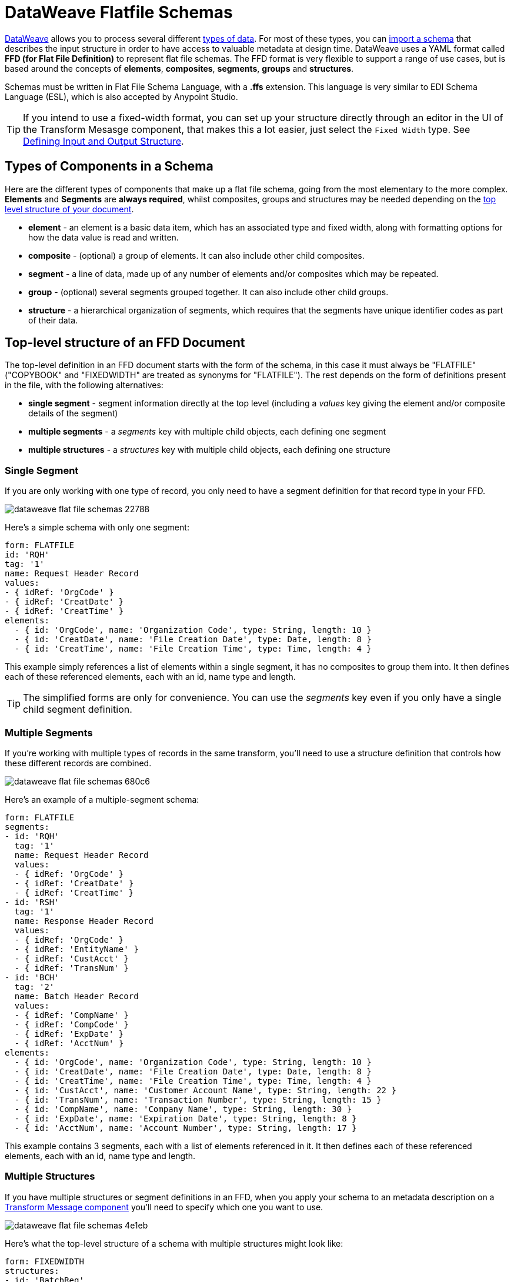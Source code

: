 = DataWeave Flatfile Schemas
:keywords: b2b, edi, schema, dataweave, yaml, language, reference

link:/mule-user-guide/v/3.8/dataweave[DataWeave] allows you to process several different link:/mule-user-guide/v/3.8/dataweave-formats[types of data]. For most of these types, you can link:/mule-user-guide/v/3.8/using-dataweave-in-studio#defining-input-and-output-structure[import a schema] that describes the input structure in order to have access to valuable metadata at design time. DataWeave uses a YAML format called *FFD (for Flat File Definition)* to represent flat file schemas. The FFD format is very flexible to support a range of use cases, but is based around the concepts of *elements*, *composites*, *segments*, *groups* and *structures*.


Schemas must be written in Flat File Schema Language, with a *.ffs* extension. This language is very similar to EDI Schema Language (ESL), which is also accepted by Anypoint Studio.


[TIP]
If you intend to use a fixed-width format, you can set up your structure directly through an editor in the UI of the Transform Mesasge component, that makes this a lot easier, just select the `Fixed Width` type. See link:/mule-user-guide/v/3.8/using-dataweave-in-studio#defining-input-and-output-structure[Defining Input and Output Structure].

== Types of Components in a Schema

Here are the different types of components that make up a flat file schema, going from the most elementary to the more complex. *Elements* and *Segments* are *always required*, whilst composites, groups and structures may be needed depending on the <<Top-level structure of an FFD Document, top level structure of your document>>.

* *element* - an element is a basic data item, which has an associated type and fixed width, along with formatting options for how the data value is read and written.
* *composite* - (optional) a group of elements. It can also include other child composites.
* *segment* - a line of data, made up of any number of elements and/or composites which may be repeated.
* *group* - (optional) several segments grouped together. It can also include other child groups.
* *structure* - a hierarchical organization of segments, which requires that the segments have unique identifier codes as part of their data.



////
If you have a single structure or segment definition in an FFD, that structure or segment definition will be used automatically whenever you use the FFD as metadata for a link:/mule-user-guide/v/3.8/dataweave[DataWeave] transformer.
////





== Top-level structure of an FFD Document


The top-level definition in an FFD document starts with the form of the schema, in this case it must always be "FLATFILE" ("COPYBOOK" and "FIXEDWIDTH" are treated as synonyms for "FLATFILE"). The rest depends on the form of definitions present in the file, with the following alternatives:

* *single segment* - segment information directly at the top level (including a _values_ key giving the element and/or composite details of the segment)

* *multiple segments* - a _segments_ key with multiple child objects, each defining one segment

* *multiple structures* - a _structures_ key with multiple child objects, each defining one structure



////
* *single structure* - structure information directly at the top level (including a _data_ key giving the segment details of the structure)
////


=== Single Segment

If you are only working with one type of record, you only need to have a segment definition for that record type in your FFD.

image::dataweave-flat-file-schemas-22788.png[]

Here's a simple schema with only one segment:

[source,yaml, linenums]
----
form: FLATFILE
id: 'RQH'
tag: '1'
name: Request Header Record
values:
- { idRef: 'OrgCode' }
- { idRef: 'CreatDate' }
- { idRef: 'CreatTime' }
elements:
  - { id: 'OrgCode', name: 'Organization Code', type: String, length: 10 }
  - { id: 'CreatDate', name: 'File Creation Date', type: Date, length: 8 }
  - { id: 'CreatTime', name: 'File Creation Time', type: Time, length: 4 }
----

This example simply references a list of elements within a single segment, it has no composites to group them into. It then defines each of these referenced elements, each with an id, name type and length.

[TIP]
The simplified forms are only for convenience. You can use the _segments_ key even if you only have a single child segment definition.

=== Multiple Segments

If you're working with multiple types of records in the same transform, you'll need to use a structure definition that controls how these different records are combined.

image::dataweave-flat-file-schemas-680c6.png[]

Here's an example of a multiple-segment schema:

[source,yaml, linenums]
----
form: FLATFILE
segments:
- id: 'RQH'
  tag: '1'
  name: Request Header Record
  values:
  - { idRef: 'OrgCode' }
  - { idRef: 'CreatDate' }
  - { idRef: 'CreatTime' }
- id: 'RSH'
  tag: '1'
  name: Response Header Record
  values:
  - { idRef: 'OrgCode' }
  - { idRef: 'EntityName' }
  - { idRef: 'CustAcct' }
  - { idRef: 'TransNum' }
- id: 'BCH'
  tag: '2'
  name: Batch Header Record
  values:
  - { idRef: 'CompName' }
  - { idRef: 'CompCode' }
  - { idRef: 'ExpDate' }
  - { idRef: 'AcctNum' }
elements:
  - { id: 'OrgCode', name: 'Organization Code', type: String, length: 10 }
  - { id: 'CreatDate', name: 'File Creation Date', type: Date, length: 8 }
  - { id: 'CreatTime', name: 'File Creation Time', type: Time, length: 4 }
  - { id: 'CustAcct', name: 'Customer Account Name', type: String, length: 22 }
  - { id: 'TransNum', name: 'Transaction Number', type: String, length: 15 }
  - { id: 'CompName', name: 'Company Name', type: String, length: 30 }
  - { id: 'ExpDate', name: 'Expiration Date', type: String, length: 8 }
  - { id: 'AcctNum', name: 'Account Number', type: String, length: 17 }
----

This example contains 3 segments, each with a list of elements referenced in it. It then defines each of these referenced elements, each with an id, name type and length.

=== Multiple Structures

If you have multiple structures or segment definitions in an FFD, when you apply your schema to an metadata description on a link:/mule-user-guide/v/3.8/dataweave[Transform Message component] you'll need to specify which one you want to use.

image::dataweave-flat-file-schemas-4e1eb.png[]


Here's what the top-level structure of a schema with multiple structures might look like:

[source,yaml, linenums]
----
form: FIXEDWIDTH
structures:
- id: 'BatchReq'
  name: Batch Request
  tagStart: 0
  tagLength: 1
  data:
  - { idRef: 'RQH' }
  - groupId: 'Batch'
    usage: O
    count: '>1'
    items:
    - { idRef: 'BCH' }
    - { idRef: 'TDR', count: '>1' }
    - { idRef: 'BCF' }
  - { idRef: 'RQF' }
- id: 'BatchRsp'
  name: Batch Response
  tagStart: 0
  tagLength: 1
  data:
  - { idRef: 'RSH' }
  - groupId: 'Batch'
    usage: O
    count: '>1'
    items:
    - { idRef: 'BCH' }
    - { idRef: 'TDR', count: '>1' }
    - { idRef: 'BCF' }
  - { idRef: 'RSF' }
  …
----

The above defines two different structures, the *BatchReq* structure and the *BatchRsp* structure. Each of these structures uses a particular sequence of elements and groups. The group "batch" is repeated in both structures. A Batch group is composed of a single BCH line, multiple TDR lines and a single BCF line.

Note that this example is not complete, you'd need to <<ELement Definitions, define each of the referenced elements>> at the end or <<References and in-lined definitions, inline>>.







////
=== Single Structure


If this schema only included one of the structures, say the *BatchReq* structure, it could instead use the simpler form:

[source,yaml, linenums]
----
form: FLATFILE
id: 'BatchReq'
name: Batch Request
tagStart: 0
tagLength: 1
data:
- { idRef: 'RQH' }
- groupId: 'Batch'
  usage: O
  count: '>1'
  items:
  - { idRef: 'BCH' }
  - { idRef: 'TDR', count: '>1' }
  - { idRef: 'BCF' }
- { idRef: 'RQF' }
…
----
////



== Element Definitions

Element definitions are the basic building blocks of application data, consisting of basic key-value pairs for standard characteristics. Here are several element definitions:

[source,yaml, linenums]
----
  - { id: 'OrgCode', name: 'Organization Code', type: String, length: 10 }
  - { id: 'CreatDate', name: 'File Creation Date', type: Date, length: 8 }
  - { id: 'CreatTime', name: 'File Creation Time', type: Time, length: 4 }
  - { id: 'BatchTransCount', name: 'Batch Transaction Count', type: Integer, format: { justify: zeroes }, length: 6 }
  - { id: 'BatchTransAmount', name: 'Batch Transaction Amount', type: Integer, format: { justify: zeroes }, length: 10 }
----

Element definitions may have the following attributes:

[width="100%",cols="50%,50%",options="header",]
|===
|Name |Description
|id |Element identifier (unused for inline definitions, required for definitions in table form)
|name |Element name (optional)
|type |Value type code, as listed below
|format |type-specific formatting information
|length |Number of columns for value
|===

The allowed *types* for defining an element are the following:

[cols=",",options="header",]
|===
|Name |Description
|Boolean |Boolean value
|Date |Unzoned date value with year, month, and day components (which may not all be shown in text form)
|DateTime |Unzoned date/time value with year, month, day, hour, minute, second, and millisecond components (which may not all be shown in text form)
|Decimal |Decimal number value, which may or may not include an explicit decimal point in text form
|Integer |Integer number value
|PackedDecimal |Packed decimal representation of a decimal number value
|Time |Unzoned time value with hour, minute, second, and millisecond components (which may not all be shown in text form)
|String |String value
|===

Value types support a range of format options that affect the text form of the values. Here are the main options, along with the types they apply to:


[cols=",",options="header",]
|===
|Key |Description |Applies to
|implicit |Implicit number of decimal digits (used for fixed-point values with no decimal in text form) |Decimal
|justify |Justification in field (LEFT, RIGHT, NONE, or ZEROES, the last only for numbers) |All except PackedDecimal
|pattern |For numeric values, the java.text.DecimalFormat pattern for parsing and writing; for date/time values, the java.time.format.DateTimeFormatter pattern |Date, DateTime, Decimal, Integer, Time
|sign |Sign usage for numeric values (UNSIGNED, NEGATIVE_ONLY, OPTIONAL, ALWAYS_LEFT, ALWAYS_RIGHT) |Decimal, Integer
|===



== Composite Definitions

Composites serve to reccurringly reference a set of elements that are typically presented together, for example 'name' and 'surname' could be bundled together into a single composite, as they're likely to be referred to as a set.

Composite definitions are very similar to segment definitions, composed of some key-value pairs for standard characteristics along with lists of values. Composites may include *references to elements* or to other *nested composites*. Here's a sample of a composite definition:

[source,yaml, linenums]
----
- id: 'DateTime'
  name: 'Date/Time pair'
  values:
  - { idRef: 'CreatDate' }
  - { idRef: 'CreatTime' }
----

Composite definitions may have the following attributes:

[cols=",",options="header",]
|===
|Name |Description
|id |Composite identifier (unused for inline definitions, required for definitions in table form)
|name |Composite name (optional)
|values |List of elements and composites within the composite
|===

The values list takes the same form as the values list in a segment definition.


== Segment Definitions

A segment describes a type of line in your data. They are mainly composed of *references to elements* and *composites*, together with some key-value pairs that describe the segment. In a mildly complex schema, you may have a structure that contains two different segments, where one of these describes the fields that go in the single header of a bill of materials such as date and person responsible, whilst the other segment describes the recurring fields that go into each of the actual items in the bill of materials.

Here's a sample segment definition:

[source,yaml, linenums]
----
- id: 'RQH'
  tag: '1'
  name: Request Header Record
  values:
  - { idRef: 'OrgCode' }
  - { idRef: 'CreatDate' }
  - { idRef: 'CreatTime' }
----

Segment definitions may include the following attributes:

[cols=",",options="header",]
|===
|Section |Description
|id |Segment identifier (unused for inline definitions, required for definitions in table form)
|tag |Unique identifier tag for segment (ignored if using segments directly, rather than as part of a structure)
|name |Segment name (optional)
|values |List of elements and composites within the segment
|===

The 'values' field may either give definitions inline or list references, elements and composites by their ids (shown using a compact YAML syntax where the values for each reference are given as comma-separated key-value pairs enclosed in curly braces). The values used with references are:

[cols=",",options="header",]
|===
|Section |Description
|idRef |The referenced element or composite id
|name |The name of the value in the segment (optional, element or composite name used by default)
|usage |Usage code, which may be M for Mandatory, O for Optional, or U for Unused (__likely to change for release__) (optional, Mandatory assumed if not specified)
|count |Maximum repetition count value, which may be any number or the special value '>1' meaning any number of repeats (optional, count value of 1 is used if not specified)
|===

Inline value definitions use the _name_, _usage_, and _count_ key-value pairs from the reference form, combined with the composite or element key-value pairs defined below.

Every segment needs to include a *tag* numerical value, this is needed by the parser to identify the current segment. These numerical values are then added in to the output starting each segment.



== Structure Definitions

Structure definitions are composed of a list of *references to segments* and *group definitions*, as well as a set of key-value pairs for standard characteristics. Segments may be further organized into groups consisting of a potentially repeated sequence of segments.

Here's a sample structure definition again:

[source,yaml, linenums]
----
- id: 'BatchReq'
  name: Batch Request
  tagStart: 0
  tagLength: 1
  data:
  - { idRef: 'RQH' }
  - groupId: 'Batch'
    usage: O
    count: '>1'
    items:
    - { idRef: 'BCH' }
    - { idRef: 'TDR', count: '>1' }
    - { idRef: 'BCF' }
  - { idRef: 'RQF' }
  …
----

This example includes a direct reference to two segments (RQH and RQF), as well as a group definition that includes references to other segments.

A structure definition can contain the following attributes:

[cols=",",options="header",]
|===
|Structure Key/Section |Description
|id |Structure identifier
|name |Structure name (optional)
|tagStart |Starting column number for segment identifier tags (unique values associated with each segment in a structure)
|tagLength |Number of columns in segment identifier tags
|data |List of segments (and groups) in the structure
|===

Each item in a segment list is either a segment reference (or inline definition) or a group definition (always inline).

=== Segment References

Segment references are shown using a compact YAML syntax where the values for each reference are given as comma-separated key-value pairs enclosed in curly braces. Its possible values are:

[width="100%",cols="50%,50%",options="header",]
|===
|Segment Property |Description
|idRef |The referenced segment id
|usage |Usage code, which may be M for Mandatory, O for Optional, or U for Unused (__likely to change for release__) (optional, Mandatory assumed if not specified)
|count |Maximum repetition count value, which may be a number or the special value '>1' meaning any number of repeats (optional, count value of 1 is used by default)
|===

Inline segment definitions use the _usage_ and _count_ key-value pairs as for references, but combine these with the segment definition key-value pairs described below.

=== Group Definitions

Group definitions are shown in expanded form, with key-value pairs on separate lines. A group definition may have the following attributes:

[cols=",",options="header",]
|===
|Value| Description
|groupId |The group identifier
|usage |Usage code, which may be M for Mandatory, O for Optional, or U for Unused (optional, defaults to M)
|count |Maximum repetition count value, which may be a number or the special value '>1' meaning any number of repeats (optional, count value of 1 is used if not specified)
|items |List of segments (and potentially nested groups) making up the group
|===




== References and in-lined definitions

Besides the choice of top-level form, you also have choices when it comes to representing the components of a structure, segment, or composite. You can define the component segments, composites, and elements inline, at the point of use, or you can define them in a table and reference them from anywhere. Inlining definitions is simpler and more compact, but the table form allows definitions to be reused. The examples shown in the last section all are based on the table form, where each definition includes an _id_ value and each reference to that definition uses an _idRef_. Here's an example that shows how this applies to the segments making up a structure:

[source,yaml, linenums]
----
form: FIXEDWIDTH
structures:
- id: 'BatchReq'
  name: Batch Request
  tagStart: 0
  tagLength: 1
  data:
  - { idRef: 'RQH' }
  - groupId: 'Batch'
    usage: O
    count: '>1'
    items:
    - { idRef: 'BCH' }
    - { idRef: 'TDR', count: '>1' }
    - { idRef: 'BCF' }
  - { idRef: 'RQF' }
...
segments:
- id: 'RQH'
  tag: '1'
  name: Request Header Record
  values:
  - { idRef: 'OrgCode' }
  - { idRef: 'CreatDate' }
  - { idRef: 'CreatTime' }
  ...
- id: 'BCH'
  tag: '2'
  name: Batch Header Record
  values:
  - { idRef: 'CompName' }
  - { idRef: 'CompCode' }
  - { idRef: 'BatchType' }
  ...
- id: 'TDR'
  tag: '3'
  name: Transaction Detail Record
  values:
  - { idRef: 'ExpDate' }
  - { idRef: 'AcctNum' }
  - { idRef: 'Amount' }
  - { idRef: 'CustNum' }
  - { idRef: 'CustAcct' }
  - { idRef: 'TransNum' }
  ...
- id: 'BCF'
  tag: '4'
  name: Batch Footer Record
  values:
  - { idRef: 'BatchTransCount' }
  - { idRef: 'BatchTransAmount' }
  ...
- id: 'RQF'
  tag: '5'
  name: Request Footer Record
  values:
  - { idRef: 'FileBatchCount' }
  - { idRef: 'FileTransCount' }
  - { idRef: 'FileTransAmount' }
  ...
elements:
  - { id: 'OrgCode', name: 'Organization Code', type: String, length: 10 }
  - { id: 'CreatDate', name: 'File Creation Date', type: Date, length: 8 }
  - { id: 'CreatTime', name: 'File Creation Time', type: Time, length: 4 }
  - { id: 'CompName', name: 'Company Name', type: String, length: 30 }
  - { id: 'CompCode', name: 'Company Code', type: String, length: 10 }
  - { id: 'BatchType', name: 'Batch Type', type: String, length: 2 }
  - { id: 'ExpDate', name: 'Expiration Date', type: String, length: 8 }
  - { id: 'AcctNum', name: 'Account Number', type: String, length: 17 }
  - { id: 'Amount', name: 'Amount', type: Integer, format: { justify: zeroes }, length: 10 }
  - { id: 'CustNum', name: 'Customer Number', type: String, length: 15 }
  - { id: 'CustAcct', name: 'Customer Account Name', type: String, length: 22 }
  - { id: 'TransNum', name: 'Transaction Number', type: String, length: 15 }
  - { id: 'BatchTransCount', name: 'Batch Transaction Count', type: Integer, format: { justify: zeroes }, length: 6 }
  - { id: 'BatchTransAmount', name: 'Batch Transaction Amount', type: Integer, format: { justify: zeroes }, length: 10 }
  - { id: 'FileBatchCount', name: 'File Batch Count', type: Integer, format: { justify: zeroes }, length: 2 }
  - { id: 'FileTransCount', name: 'File Transaction Count', type: Integer, format: { justify: zeroes }, length: 8 }
  - { id: 'FileTransAmount', name: 'File Transaction Amount', type: Integer, format: { justify: zeroes }, length: 12 }
…
----

In the above example, the *BatchReq* structure references segments in the _data_ definition section. The segments are defined in the _segments_ section at the top level of the schema, and in turn reference elements in the _values_ definition sections. The elements are defined in the _elements_ section, again at the top level of the schema.

Here's what a partial in-lined definition of the same structure would look like:

[source,yaml, linenums]
----
form: FIXEDWIDTH
structures:
- id: 'BatchReq'
  name: Batch Request
  tagStart: 0
  tagLength: 1
  data:
  - id: 'RQH'
    tag: '1'
    name: Request Header Record
    values:
    - { name: 'Organization Code', type: String, length: 10 }
    - { name: 'File Creation Date', type: Date, length: 8 }
    - { name: 'File Creation Time', type: Time, length: 4 }
  - groupId: 'Batch'
    usage: O
    count: '>1'
    items:
    - id: 'BCH'
      tag: '2'
      name: Batch Header Record
      values:
      - { name: 'Company Name', type: String, length: 30 }
      - { name: 'Company Code', type: String, length: 10 }
      - { name: 'Batch Type', type: String, length: 2 }
    - id: 'TDR'
      tag: '3'
      name: Transaction Detail Record
      values:
      - { name: 'Expiration Date', type: String, length: 8 }
      - { name: 'Account Number', type: String, length: 17 }
      - { name: 'Amount', type: Integer, format: { justify: zeroes }, length: 10 }
      ...
----


== Full Example Schema

[source,yaml, linenums]
----
form: FLATFILE
structures:
- id: 'Check'
  name: My Check
  tagStart: 0
  tagLength: 1
  data:
  - { idRef: 'HeaderFile' }
  - groupId: 'Data'
    count: '>1'
    items:
    - { idRef: 'Ticket' }
    - { idRef: 'Check', count: '>1' }
  - { idRef: 'EndFile' }
segments:
- id: 'HeaderFile'
  name: Header File
  values:
  - { idRef: 'Identifier'}
  - { idRef: 'PriorityCode'}
  - { idRef: 'PresentationDate'}
  - { idRef: 'PresentationTime'}
  - { idRef: 'FileIdentifier'}
  - { idRef: 'RecordSize'}
  - { idRef: 'BlockFactor'}
  - { idRef: 'FormatCode'}
- id: 'Ticket'
  name: Ticket
  values:
  - { idRef: 'Identifier'}
  - { idRef: 'TicketTransactionCode'}
  - { idRef: 'DepositBank'}
  - { idRef: 'TicketReserved'}
  - { idRef: 'DepositAccount'}
  - { idRef: 'Amount'}
  - { idRef: 'TypeAndID'}
  - { idRef: 'ZipCode'}
  - { idRef: 'ExchangePoint'}
  - { idRef: 'AdditionalRecords'}
  - { idRef: 'TraceNumber'}
- id: 'Check'
  name: Check
  values:
  - { idRef: 'Identifier'}
  - { idRef: 'Bank'}
  - { idRef: 'Office'}
  - { idRef: 'TicketZipCode'}
  - { idRef: 'Check'}
  - { idRef: 'AccountCheck'}
  - { idRef: 'Amount'}
  - { idRef: 'TicketAccount'}
  - { idRef: 'OtherMotives'}
  - { idRef: 'TraceNumber'}
- id: 'EndFile'
  name: End File
  values:
  - { idRef: 'Identifier'}
  - { idRef: 'NumberOfBatchs'}
  - { idRef: 'NumberOfBlocks'}
  - { idRef: 'EndFileNumberOfRecords'}
  - { idRef: 'Controls'}
  - { idRef: 'SumOfDebits'}
  - { idRef: 'SumOfCredits'}
  - { idRef: 'EndFileReserved'}
elements:
  - { id: 'Identifier', name: 'Identifier', type: Integer, length: 1 }
  - { id: 'PriorityCode', name: 'Priority Code', type: Integer, length: 2 }
  - { id: 'PresentationDate', name: 'Presentation Date', type: Integer, length: 6 }
  - { id: 'PresentationTime', name: 'Presentation Time', type: Integer, length: 4 }
  - { id: 'FileIdentifier', name: 'File Identifier', type: String, length: 1 }
  - { id: 'RecordSize', name: 'Record Size', type: Integer, length: 3 }
  - { id: 'BlockFactor', name: 'Block Factor', type: Integer, length: 2 }
  - { id: 'FormatCode', name: 'Format Code', type: Integer, length: 1 }
  - { id: 'TransactionCode', name: 'Transaction Code', type: Integer, length: 3 }
  - { id: 'TransactionCode', name: 'Transaction Code', type: Integer, length: 3 }
  - { id: 'TicketTransactionCode', name: 'Transaction Code', type: Integer, length: 2 }
  - { id: 'DepositBank', name: 'Deposit Bank', type: Integer, length: 8 }
  - { id: 'TicketReserved', name: 'Reserved', type: Integer, length: 1 }
  - { id: 'DepositAccount', name: 'Deposit Account', type: Integer, length: 17 }
  - { id: 'Amount', name: 'Amount', type: Integer, length: 10 }
  - { id: 'TypeAndID', name: 'Type And ID', type: Integer, length: 15 }
  - { id: 'ZipCode', name: 'Zip Code', type: String, length: 6 }
  - { id: 'ExchangePoint', name: 'Exchange Point', type: String, length: 16 }
  - { id: 'AdditionalRecords', name: 'Additional Records', type: Integer, length: 1 }
  - { id: 'TraceNumber', name: 'Trace Number', type: Integer, length: 15 }
  - { id: 'Bank', name: 'Bank', type: Integer, length: 3 }
  - { id: 'Office', name: 'Office', type: Integer, length: 3 }
  - { id: 'TicketZipCode', name: 'Zip Code', type: Integer, length: 4 }
  - { id: 'Check', name: 'Check', type: Integer, length: 8 }
  - { id: 'AccountCheck', name: 'Account Check', type: Integer, length: 11 }
  - { id: 'TicketAccount', name: 'Ticket Account', type: Integer, length: 11 }
  - { id: 'OtherMotives', name: 'Other Motives', type: String, length: 26 }
  - { id: 'Controls', name: 'Controls', type: Integer, length: 10 }
  - { id: 'SumOfDebits', name: 'Sum Of Debits', type: Integer, length: 12 }
  - { id: 'SumOfCredits', name: 'Sum Of Credits', type: Integer, length: 12 }
  - { id: 'NumberOfBatchs', name: 'Number Of Batchs', type: Integer, length: 6 }
  - { id: 'NumberOfBlocks', name: 'Number Of Blocks', type: Integer, length: 6 }
  - { id: 'EndFileNumberOfRecords', name: 'Number Of Records', type: Integer, length: 8 }
  - { id: 'EndFileReserved', name: 'Reserved', type: String, length: 35 }
----

This example contains:

* a single <<Structure Definitions, structure>> named 'Check'
* a <<Group Definitions, group>> named Data
* 4 <<Segment Definitions, segments>>, each with references to several elements
* a long list of <<Element Definitions, elements>>, each with a name, type and length.

The structure defines that the data will contain

* A single line that corresponds to the segment *'HeaderFile'*
* One or more lines that correspond to the segment *'Ticket'*
* For each Ticket, or more lines that correspond to the segment *'Check'*
* A single line that corresponds to the segment *'EndFile'*

A Ticket with its corresponding Checks makes up a group, and this group may be repeated any number of times, whilst the HeaderFile and the EndFile segments are each present only once.


== Applying a Schema as Metadata

Here's a quick step by step example of how – once you have built out your full schema – you can easily apply it to the input metadata of a Transform Message component. This example uses a flat file schema that describes a Cobol Copybook format.

. Download the sample schema file link:_attachments/Check.ffd[here].

. In Anypoint Studio click *File* > *New* > *Mule Project* to create a new project, give it whatever name you wish and click *Finish*.
. Drag an link:/mule-user-guide/v/3.8/http-connector[HTTP Connector] from the palette to your empty canvas, then a *Transform Message Component*.
+
image::dataweave-flat-file-schemas-3f67f.png[]



. Click on the HTTP Connector to open its properties editor, then click the green arrow icon to create a new configuration for it. Leave all of the fields in default and click *OK*.
+
image::dataweave-quickstart-a56f0.png[]

. In the *path* field write `get-copybook`. Once deployed, this will make the endpoint reachable through '0.0.0.0:8081/get-copybook'
. Select the *Metadata* tab and click the *Set Metadata* button.
+
image::dataweave-quickstart-702fd.png[]
. Click the *Edit* icon that appears next to the Payload element
. Click the green plus icon to add a new metadata type and name it 'my-flat-file-type'

. Select *Flat File* as the type, on the *Schema* field point it to the location of your schema file. Then click *Select* to use this Metadata type.
+
image::dataweave-flat-file-schemas-814e1.png[]

. Note that if you open the Transform Message component, the input section should show the fields that will be present in the incoming payload.
+
image::dataweave-flat-file-schemas-a677a.png[]

. Once you set up metadata for the output section (which you can do by configuring elements after the Transform Message component in the flow), you can drag and drop elements from is input structure onto the output to create a mapping.

